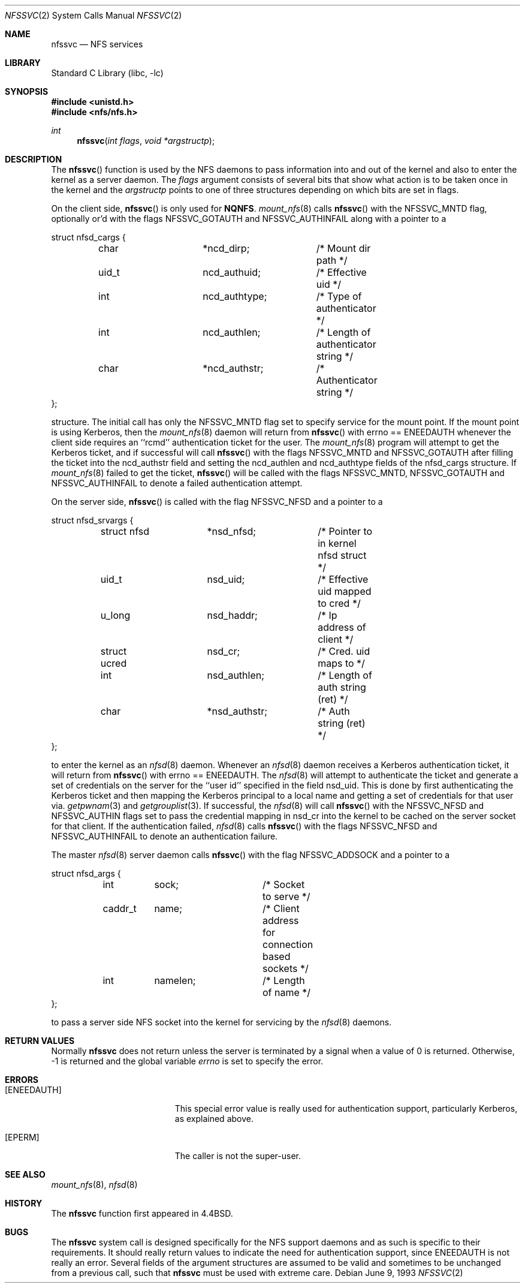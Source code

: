 .\"	$NetBSD: nfssvc.2,v 1.20 2004/05/13 10:20:58 wiz Exp $
.\"
.\" Copyright (c) 1989, 1991, 1993
.\"	The Regents of the University of California.  All rights reserved.
.\"
.\" Redistribution and use in source and binary forms, with or without
.\" modification, are permitted provided that the following conditions
.\" are met:
.\" 1. Redistributions of source code must retain the above copyright
.\"    notice, this list of conditions and the following disclaimer.
.\" 2. Redistributions in binary form must reproduce the above copyright
.\"    notice, this list of conditions and the following disclaimer in the
.\"    documentation and/or other materials provided with the distribution.
.\" 3. Neither the name of the University nor the names of its contributors
.\"    may be used to endorse or promote products derived from this software
.\"    without specific prior written permission.
.\"
.\" THIS SOFTWARE IS PROVIDED BY THE REGENTS AND CONTRIBUTORS ``AS IS'' AND
.\" ANY EXPRESS OR IMPLIED WARRANTIES, INCLUDING, BUT NOT LIMITED TO, THE
.\" IMPLIED WARRANTIES OF MERCHANTABILITY AND FITNESS FOR A PARTICULAR PURPOSE
.\" ARE DISCLAIMED.  IN NO EVENT SHALL THE REGENTS OR CONTRIBUTORS BE LIABLE
.\" FOR ANY DIRECT, INDIRECT, INCIDENTAL, SPECIAL, EXEMPLARY, OR CONSEQUENTIAL
.\" DAMAGES (INCLUDING, BUT NOT LIMITED TO, PROCUREMENT OF SUBSTITUTE GOODS
.\" OR SERVICES; LOSS OF USE, DATA, OR PROFITS; OR BUSINESS INTERRUPTION)
.\" HOWEVER CAUSED AND ON ANY THEORY OF LIABILITY, WHETHER IN CONTRACT, STRICT
.\" LIABILITY, OR TORT (INCLUDING NEGLIGENCE OR OTHERWISE) ARISING IN ANY WAY
.\" OUT OF THE USE OF THIS SOFTWARE, EVEN IF ADVISED OF THE POSSIBILITY OF
.\" SUCH DAMAGE.
.\"
.\"	@(#)nfssvc.2	8.1 (Berkeley) 6/9/93
.\"
.Dd June 9, 1993
.Dt NFSSVC 2
.Os
.Sh NAME
.Nm nfssvc
.Nd NFS services
.Sh LIBRARY
.Lb libc
.Sh SYNOPSIS
.In unistd.h
.In nfs/nfs.h
.Ft int
.Fn nfssvc "int flags" "void *argstructp"
.Sh DESCRIPTION
The
.Fn nfssvc
function is used by the NFS daemons to pass information into and out
of the kernel and also to enter the kernel as a server daemon.
The
.Fa flags
argument consists of several bits that show what action is to be taken
once in the kernel and the
.Fa argstructp
points to one of three structures depending on which bits are set in
flags.
.Pp
On the client side,
.Fn nfssvc
is only used for
.Li NQNFS .
.Xr mount_nfs 8
calls
.Fn nfssvc
with the
.Dv NFSSVC_MNTD
flag, optionally or'd with the flags
.Dv NFSSVC_GOTAUTH
and
.Dv NFSSVC_AUTHINFAIL
along with a pointer to a
.Bd -literal
struct nfsd_cargs {
	char		*ncd_dirp;	/* Mount dir path */
	uid_t		ncd_authuid;	/* Effective uid */
	int		ncd_authtype;	/* Type of authenticator */
	int		ncd_authlen;	/* Length of authenticator string */
	char		*ncd_authstr;	/* Authenticator string */
};
.Ed
.sp
structure.
The initial call has only the
.Dv NFSSVC_MNTD
flag set to specify service for the mount point.
If the mount point is using Kerberos, then the
.Xr mount_nfs 8
daemon will return from
.Fn nfssvc
with errno ==
.Er ENEEDAUTH
whenever the client side requires an ``rcmd''
authentication ticket for the user.
The
.Xr mount_nfs 8
program will attempt to get the Kerberos ticket, and if successful will call
.Fn nfssvc
with the flags
.Dv NFSSVC_MNTD
and
.Dv NFSSVC_GOTAUTH
after filling the ticket into the
ncd_authstr field
and
setting the ncd_authlen and ncd_authtype
fields of the nfsd_cargs structure.
If
.Xr mount_nfs 8
failed to get the ticket,
.Fn nfssvc
will be called with the flags
.Dv NFSSVC_MNTD ,
.Dv NFSSVC_GOTAUTH
and
.Dv NFSSVC_AUTHINFAIL
to denote a failed authentication attempt.
.Pp
On the server side,
.Fn nfssvc
is called with the flag
.Dv NFSSVC_NFSD
and a pointer to a
.Bd -literal
struct nfsd_srvargs {
	struct nfsd	*nsd_nfsd;	/* Pointer to in kernel nfsd struct */
	uid_t		nsd_uid;	/* Effective uid mapped to cred */
	u_long		nsd_haddr;	/* Ip address of client */
	struct ucred	nsd_cr;		/* Cred. uid maps to */
	int		nsd_authlen;	/* Length of auth string (ret) */
	char		*nsd_authstr;	/* Auth string (ret) */
};
.Ed
.sp
to enter the kernel as an
.Xr nfsd 8
daemon.
Whenever an
.Xr nfsd 8
daemon receives a Kerberos authentication ticket, it will return from
.Fn nfssvc
with errno ==
.Er ENEEDAUTH .
The
.Xr nfsd 8
will attempt to authenticate the ticket and generate a set of credentials
on the server for the ``user id'' specified in the field nsd_uid.
This is done by first authenticating the Kerberos ticket and then mapping
the Kerberos principal to a local name and getting a set of credentials for
that user via.
.Xr getpwnam 3
and
.Xr getgrouplist 3 .
If successful, the
.Xr nfsd 8
will call
.Fn nfssvc
with the
.Dv NFSSVC_NFSD
and
.Dv NFSSVC_AUTHIN
flags set to pass the credential mapping in nsd_cr into the
kernel to be cached on the server socket for that client.
If the authentication failed,
.Xr nfsd 8
calls
.Fn nfssvc
with the flags
.Dv NFSSVC_NFSD
and
.Dv NFSSVC_AUTHINFAIL
to denote an authentication failure.
.Pp
The master
.Xr nfsd 8
server daemon calls
.Fn nfssvc
with the flag
.Dv NFSSVC_ADDSOCK
and a pointer to a
.Bd -literal
struct nfsd_args {
	int	sock;		/* Socket to serve */
	caddr_t	name;		/* Client address for connection based sockets */
	int	namelen;	/* Length of name */
};
.Ed
.sp
to pass a server side
.Tn NFS
socket into the kernel for servicing by the
.Xr nfsd 8
daemons.
.Sh RETURN VALUES
Normally
.Nm
does not return unless the server
is terminated by a signal when a value of 0 is returned.
Otherwise, \-1 is returned and the global variable
.Va errno
is set to specify the error.
.Sh ERRORS
.Bl -tag -width Er
.It Bq Er ENEEDAUTH
This special error value
is really used for authentication support, particularly Kerberos,
as explained above.
.It Bq Er EPERM
The caller is not the super-user.
.El
.Sh SEE ALSO
.Xr mount_nfs 8 ,
.Xr nfsd 8
.Sh HISTORY
The
.Nm
function first appeared in
.Bx 4.4 .
.Sh BUGS
The
.Nm
system call is designed specifically for the
.Tn NFS
support daemons and as such is specific to their requirements.
It should really return values to indicate the need for authentication
support, since
.Er ENEEDAUTH
is not really an error.
Several fields of the argument structures are assumed to be valid and
sometimes to be unchanged from a previous call, such that
.Nm nfssvc
must be used with extreme care.
